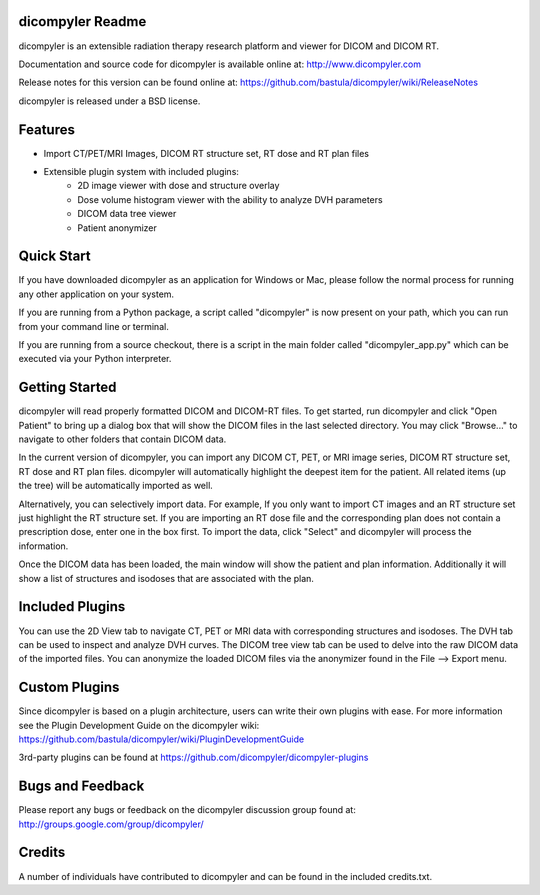 dicompyler Readme
=================

dicompyler is an extensible radiation therapy research platform and viewer for
DICOM and DICOM RT.

Documentation and source code for dicompyler is available online at:
http://www.dicompyler.com

Release notes for this version can be found online at:
https://github.com/bastula/dicompyler/wiki/ReleaseNotes

dicompyler is released under a BSD license.

Features
========

- Import CT/PET/MRI Images, DICOM RT structure set, RT dose and RT plan files
- Extensible plugin system with included plugins:
    - 2D image viewer with dose and structure overlay
    - Dose volume histogram viewer with the ability to analyze DVH parameters
    - DICOM data tree viewer
    - Patient anonymizer

Quick Start
===========

If you have downloaded dicompyler as an application for Windows or Mac, please
follow the normal process for running any other application on your system.

If you are running from a Python package, a script called "dicompyler" is now
present on your path, which you can run from your command line or terminal.

If you are running from a source checkout, there is a script in the main folder
called "dicompyler_app.py" which can be executed via your Python interpreter.

Getting Started
===============

dicompyler will read properly formatted DICOM and DICOM-RT files. To get
started, run dicompyler and click "Open Patient" to bring up a dialog box that
will show the DICOM files in the last selected directory. You may click
"Browse..." to navigate to other folders that contain DICOM data.

In the current version of dicompyler, you can import any DICOM CT, PET,
or MRI image series, DICOM RT structure set, RT dose and RT plan files.
dicompyler will automatically highlight the deepest item for the patient.
All related items (up the tree) will be automatically imported as well.

Alternatively, you can selectively import data. For example, If you only want
to import CT images and an RT structure set just highlight the RT structure set.
If you are importing an RT dose file and the corresponding plan does not
contain a prescription dose, enter one in the box first. To import the data,
click "Select" and dicompyler will process the information.

Once the DICOM data has been loaded, the main window will show the patient and
plan information. Additionally it will show a list of structures and isodoses
that are associated with the plan.

Included Plugins
================

You can use the 2D View tab to navigate CT, PET or MRI data with corresponding
structures and isodoses. The DVH tab can be used to inspect and analyze DVH
curves. The DICOM tree view tab can be used to delve into the raw DICOM data of
the imported files. You can anonymize the loaded DICOM files via the anonymizer
found in the File --> Export menu.

Custom Plugins
==============

Since dicompyler is based on a plugin architecture, users can write their own
plugins with ease. For more information see the Plugin Development Guide on the
dicompyler wiki: https://github.com/bastula/dicompyler/wiki/PluginDevelopmentGuide

3rd-party plugins can be found at https://github.com/dicompyler/dicompyler-plugins

Bugs and Feedback
=================

Please report any bugs or feedback on the dicompyler discussion group found at:
http://groups.google.com/group/dicompyler/

Credits
=======

A number of individuals have contributed to dicompyler and can be found in the
included credits.txt.
